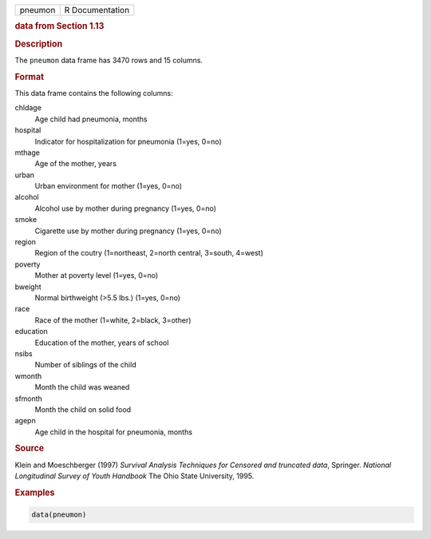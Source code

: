 .. container::

   ======= ===============
   pneumon R Documentation
   ======= ===============

   .. rubric:: data from Section 1.13
      :name: pneumon

   .. rubric:: Description
      :name: description

   The ``pneumon`` data frame has 3470 rows and 15 columns.

   .. rubric:: Format
      :name: format

   This data frame contains the following columns:

   chldage
      Age child had pneumonia, months

   hospital
      Indicator for hospitalization for pneumonia (1=yes, 0=no)

   mthage
      Age of the mother, years

   urban
      Urban environment for mother (1=yes, 0=no)

   alcohol
      Alcohol use by mother during pregnancy (1=yes, 0=no)

   smoke
      Cigarette use by mother during pregnancy (1=yes, 0=no)

   region
      Region of the coutry (1=northeast, 2=north central, 3=south,
      4=west)

   poverty
      Mother at poverty level (1=yes, 0=no)

   bweight
      Normal birthweight (>5.5 lbs.) (1=yes, 0=no)

   race
      Race of the mother (1=white, 2=black, 3=other)

   education
      Education of the mother, years of school

   nsibs
      Number of siblings of the child

   wmonth
      Month the child was weaned

   sfmonth
      Month the child on solid food

   agepn
      Age child in the hospital for pneumonia, months

   .. rubric:: Source
      :name: source

   Klein and Moeschberger (1997) *Survival Analysis Techniques for
   Censored and truncated data*, Springer. *National Longitudinal Survey
   of Youth Handbook* The Ohio State University, 1995.

   .. rubric:: Examples
      :name: examples

   .. code:: R

      data(pneumon)
